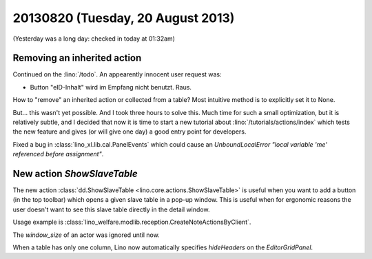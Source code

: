 ==================================
20130820 (Tuesday, 20 August 2013)
==================================

(Yesterday was a long day: checked in today at 01:32am)

Removing an inherited action
----------------------------

Continued on the :lino:`/todo`. An appearently innocent user request 
was:

-  Button "eID-Inhalt" wird im Empfang nicht benutzt. Raus.

How to "remove" an inherited action or collected from a table?
Most intuitive method is to explicitly set it to None.

But... 
this wasn't yet possible.
And I took three hours to solve this.
Much time for such a small optimization, 
but it is relatively subtle, and I decided that now it is time 
to start a new tutorial about :lino:`/tutorials/actions/index`
which tests the new feature and gives (or will give one day) a
good entry point for developers.

    
Fixed a bug in :class:`lino_xl.lib.cal.PanelEvents` which could 
cause an `UnboundLocalError "local variable 'me' referenced before 
assignment"`.


New action `ShowSlaveTable`
---------------------------

The new action 
:class:`dd.ShowSlaveTable <lino.core.actions.ShowSlaveTable>`
is useful when you want to add a button (in the top toolbar) which
opens a given slave table in a pop-up window.
This is useful when for ergonomic reasons the user doesn't want to 
see this slave table directly in the detail window.

Usage example is 
:class:`lino_welfare.modlib.reception.CreateNoteActionsByClient`.

The `window_size` of an actor was ignored until now.

When a table has only one column, Lino now automatically 
specifies `hideHeaders` on the `EditorGridPanel`.







